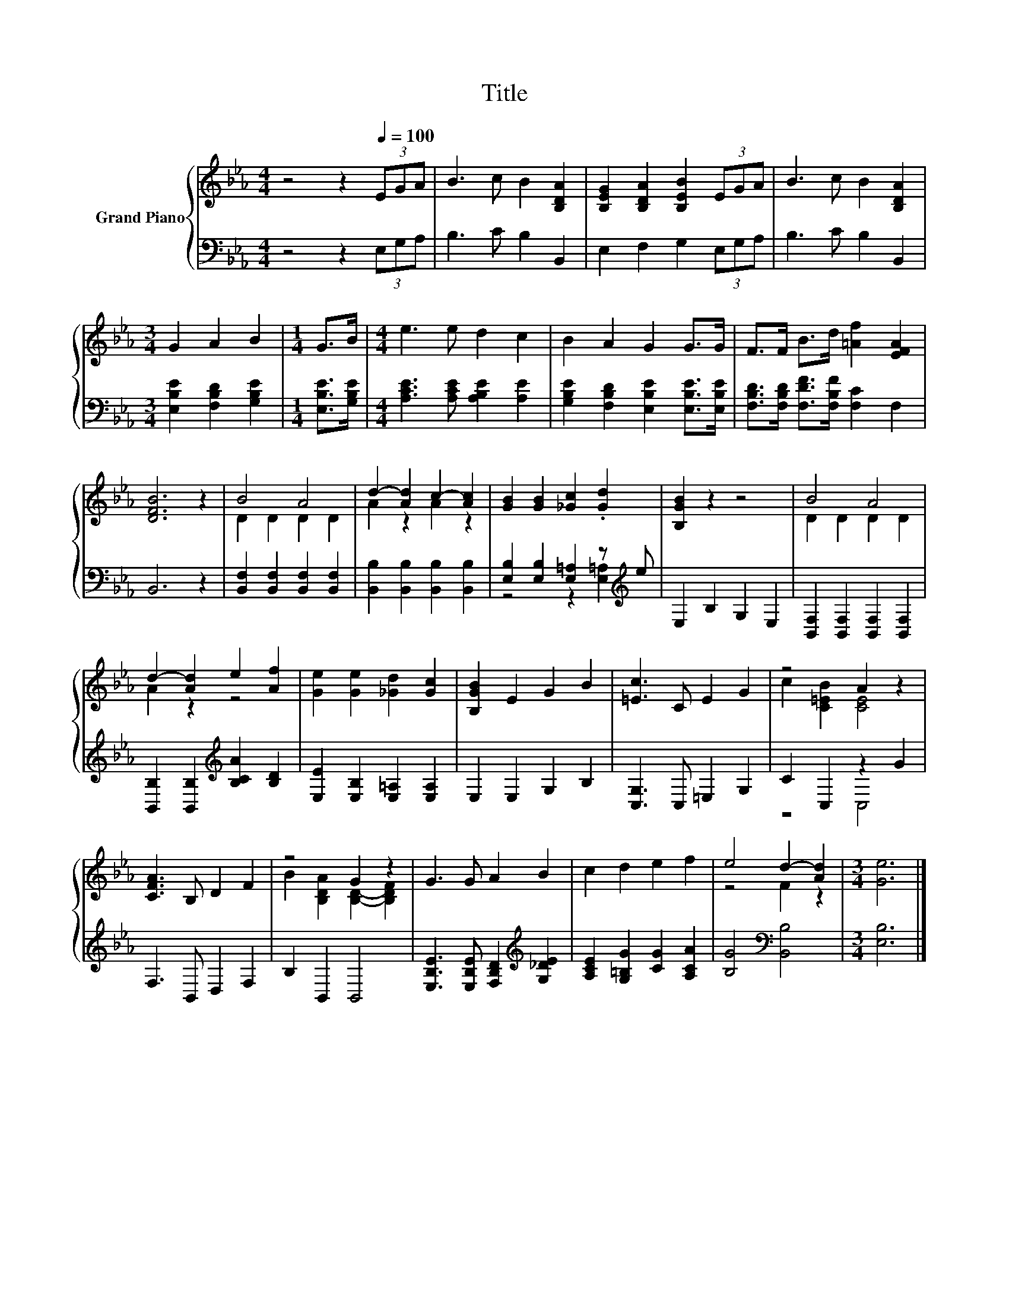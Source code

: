 X:1
T:Title
%%score { ( 1 3 ) | ( 2 4 ) }
L:1/8
M:4/4
K:Eb
V:1 treble nm="Grand Piano"
V:3 treble 
V:2 bass 
V:4 bass 
V:1
 z4 z2[Q:1/4=100] (3EGA | B3 c B2 [B,DA]2 | [B,EG]2 [B,DA]2 [B,EB]2 (3EGA | B3 c B2 [B,DA]2 | %4
[M:3/4] G2 A2 B2 |[M:1/4] G>B |[M:4/4] e3 e d2 c2 | B2 A2 G2 G>G | F>F B>d [=Af]2 [EFA]2 | %9
 [DFB]6 z2 | B4 A4 | d2- [Ad]2 c2- [Ac]2 | [GB]2 [GB]2 [_Gc]2 .[Gd]2 | [B,GB]2 z2 z4 | B4 A4 | %15
 d2- [Ad]2 e2 [Af]2 | [Ge]2 [Ge]2 [_Gd]2 [Gc]2 | [B,GB]2 E2 G2 B2 | [=Ec]3 C E2 G2 | z4 A2 z2 | %20
 [CFA]3 B, D2 F2 | z4 G2 z2 | G3 G A2 B2 | c2 d2 e2 f2 | e4 d2- [Ad]2 |[M:3/4] [Ge]6 |] %26
V:2
 z4 z2 (3E,G,A, | B,3 C B,2 B,,2 | E,2 F,2 G,2 (3E,G,A, | B,3 C B,2 B,,2 | %4
[M:3/4] [E,B,E]2 [F,B,D]2 [G,B,E]2 |[M:1/4] [E,B,E]>[G,B,E] | %6
[M:4/4] [A,CE]3 [A,CE] [A,B,E]2 [A,E]2 | [G,B,E]2 [F,B,D]2 [E,B,E]2 [E,B,E]>[E,B,E] | %8
 [F,B,D]>[F,B,D] [F,DF]>[F,B,F] [F,C]2 F,2 | B,,6 z2 | [B,,F,]2 [B,,F,]2 [B,,F,]2 [B,,F,]2 | %11
 [B,,B,]2 [B,,B,]2 [B,,B,]2 [B,,B,]2 | [E,B,]2 [E,B,]2 [E,=A,]2 z[K:treble] e | E,2 B,2 G,2 E,2 | %14
 [B,,F,]2 [B,,F,]2 [B,,F,]2 [B,,F,]2 | [B,,B,]2 [B,,B,]2[K:treble] [B,CA]2 [B,D]2 | %16
 [E,E]2 [E,B,]2 [E,=A,]2 [E,A,]2 | E,2 E,2 G,2 B,2 | [C,G,]3 C, =E,2 G,2 | C2 C,2 z2 G2 | %20
 F,3 B,, D,2 F,2 | B,2 B,,2 B,,4 | [E,B,E]3 [E,B,E] [F,B,D]2[K:treble] [G,_DE]2 | %23
 [A,CE]2 [G,=B,G]2 [CG]2 [A,CA]2 | [B,G]4[K:bass] [B,,B,]4 |[M:3/4] [E,B,]6 |] %26
V:3
 x8 | x8 | x8 | x8 |[M:3/4] x6 |[M:1/4] x2 |[M:4/4] x8 | x8 | x8 | x8 | D2 D2 D2 D2 | A2 z2 A2 z2 | %12
 x8 | x8 | D2 D2 D2 D2 | A2 z2 z4 | x8 | x8 | x8 | c2 [C=EB]2 [CE]4 | x8 | %21
 B2 [B,DA]2 [B,D]2- [B,DF]2 | x8 | x8 | z4 F2 z2 |[M:3/4] x6 |] %26
V:4
 x8 | x8 | x8 | x8 |[M:3/4] x6 |[M:1/4] x2 |[M:4/4] x8 | x8 | x8 | x8 | x8 | x8 | %12
 z4 z2 [E,=A,]2[K:treble] | x8 | x8 | x4[K:treble] x4 | x8 | x8 | x8 | z4 C,4 | x8 | x8 | %22
 x6[K:treble] x2 | x8 | x4[K:bass] x4 |[M:3/4] x6 |] %26

